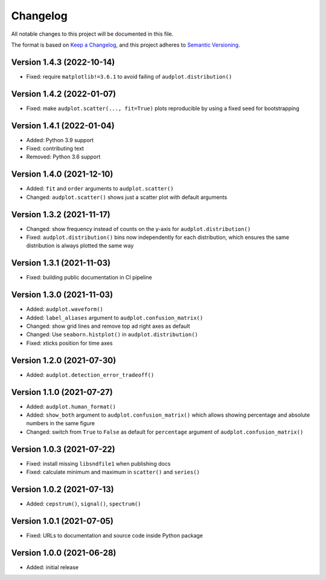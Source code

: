 Changelog
=========

All notable changes to this project will be documented in this file.

The format is based on `Keep a Changelog`_,
and this project adheres to `Semantic Versioning`_.


Version 1.4.3 (2022-10-14)
--------------------------

* Fixed: require ``matplotlib!=3.6.1``
  to avoid failing of ``audplot.distribution()``


Version 1.4.2 (2022-01-07)
--------------------------

* Fixed: make ``audplot.scatter(..., fit=True)`` plots reproducible
  by using a fixed seed for bootstrapping


Version 1.4.1 (2022-01-04)
--------------------------

* Added: Python 3.9 support
* Fixed: contributing text
* Removed: Python 3.6 support


Version 1.4.0 (2021-12-10)
--------------------------

* Added: ``fit`` and ``order`` arguments to ``audplot.scatter()``
* Changed: ``audplot.scatter()`` shows just a scatter plot with default
  arguments


Version 1.3.2 (2021-11-17)
--------------------------

* Changed: show frequency instead of counts on the y-axis
  for ``audplot.distribution()``
* Fixed: ``audplot.distribution()`` bins now independently
  for each distribution,
  which ensures the same distribution
  is always plotted the same way


Version 1.3.1 (2021-11-03)
--------------------------

* Fixed: building public documentation in CI pipeline


Version 1.3.0 (2021-11-03)
--------------------------

* Added: ``audplot.waveform()``
* Added: ``label_aliases`` argument to ``audplot.confusion_matrix()``
* Changed: show grid lines and remove top ad right axes as default
* Changed: Use ``seaborn.histplot()`` in ``audplot.distribution()``
* Fixed: xticks position for time axes


Version 1.2.0 (2021-07-30)
--------------------------

* Added: ``audplot.detection_error_tradeoff()``


Version 1.1.0 (2021-07-27)
--------------------------

* Added: ``audplot.human_format()``
* Added: ``show_both`` argument to ``audplot.confusion_matrix()``
  which allows showing percentage and absolute numbers
  in the same figure
* Changed: switch from ``True`` to ``False`` as default
  for ``percentage`` argument of ``audplot.confusion_matrix()``


Version 1.0.3 (2021-07-22)
--------------------------

* Fixed: install missing ``libsndfile1`` when publishing docs
* Fixed: calculate minimum and maximum in ``scatter()`` and ``series()``


Version 1.0.2 (2021-07-13)
--------------------------

* Added: ``cepstrum()``, ``signal()``, ``spectrum()``


Version 1.0.1 (2021-07-05)
--------------------------

* Fixed: URLs to documentation and source code inside Python package


Version 1.0.0 (2021-06-28)
--------------------------

* Added: initial release


.. _Keep a Changelog:
    https://keepachangelog.com/en/1.0.0/
.. _Semantic Versioning:
    https://semver.org/spec/v2.0.0.html
